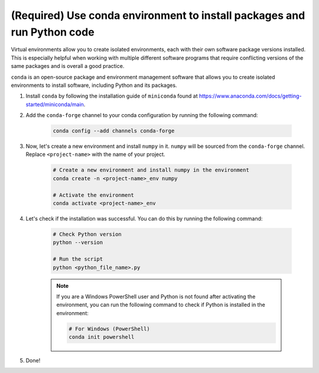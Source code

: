 (Required) Use conda environment to install packages and run Python code
^^^^^^^^^^^^^^^^^^^^^^^^^^^^^^^^^^^^^^^^^^^^^^^^^^^^^^^^^^^^^^^^^^^^^^^^^

Virtual environments allow you to create isolated environments, each with their own software package versions installed. This is especially helpful when working with multiple different software programs that require conflicting versions of the same packages and is overall a good practice.

``conda`` is an open-source package and environment management software that allows you to create isolated environments to install software, including Python and its packages.

#. Install ``conda`` by following the installation guide of ``miniconda`` found at https://www.anaconda.com/docs/getting-started/miniconda/main.

#. Add the ``conda-forge`` channel to your conda configuration by running the following command:

    .. code-block:: bash

        conda config --add channels conda-forge

#. Now, let's create a new environment and install ``numpy`` in it. ``numpy`` will be sourced from the ``conda-forge`` channel. Replace ``<project-name>`` with the name of your project.

    .. code-block:: bash

        # Create a new environment and install numpy in the environment
        conda create -n <project-name>_env numpy

        # Activate the environment
        conda activate <project-name>_env

#. Let's check if the installation was successful. You can do this by running the following command:

    .. code-block:: bash

        # Check Python version
        python --version

        # Run the script
        python <python_file_name>.py


    .. note::

        If you are a Windows PowerShell user and Python is not found after activating the environment, you can run the following command to check if Python is installed in the environment:

        .. code-block:: bash

            # For Windows (PowerShell)
            conda init powershell

#. Done!

